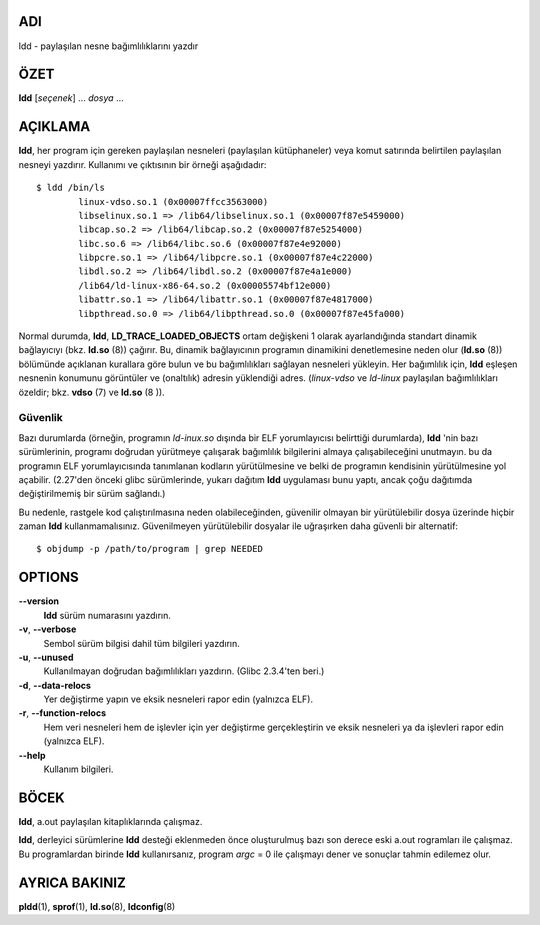 ADI
====

ldd - paylaşılan nesne bağımlılıklarını yazdır

ÖZET
========

**ldd** [*seçenek*] ... *dosya* ...

AÇIKLAMA
===========

**ldd**, her program için gereken paylaşılan nesneleri (paylaşılan kütüphaneler) veya komut satırında belirtilen paylaşılan nesneyi yazdırır. Kullanımı ve çıktısının bir örneği aşağıdadır:

::

   $ ldd /bin/ls
           linux-vdso.so.1 (0x00007ffcc3563000)
           libselinux.so.1 => /lib64/libselinux.so.1 (0x00007f87e5459000)
           libcap.so.2 => /lib64/libcap.so.2 (0x00007f87e5254000)
           libc.so.6 => /lib64/libc.so.6 (0x00007f87e4e92000)
           libpcre.so.1 => /lib64/libpcre.so.1 (0x00007f87e4c22000)
           libdl.so.2 => /lib64/libdl.so.2 (0x00007f87e4a1e000)
           /lib64/ld-linux-x86-64.so.2 (0x00005574bf12e000)
           libattr.so.1 => /lib64/libattr.so.1 (0x00007f87e4817000)
           libpthread.so.0 => /lib64/libpthread.so.0 (0x00007f87e45fa000)

Normal durumda, **ldd**, **LD_TRACE_LOADED_OBJECTS** ortam değişkeni 1 olarak ayarlandığında standart dinamik bağlayıcıyı (bkz. **ld.so** \ (8)) çağırır. Bu, dinamik bağlayıcının programın dinamikini denetlemesine neden olur (**ld.so** \ (8)) bölümünde açıklanan kurallara göre bulun ve bu bağımlılıkları sağlayan nesneleri yükleyin. Her bağımlılık için, **ldd** eşleşen nesnenin konumunu görüntüler ve (onaltılık) adresin yüklendiği adres. (*linux-vdso* ve *ld-linux* paylaşılan bağımlılıkları özeldir; bkz. **vdso** \ (7) ve **ld.so** \ (8 )).

Güvenlik
--------

Bazı durumlarda (örneğin, programın *ld-inux.so* dışında bir ELF yorumlayıcısı belirttiği durumlarda), **ldd** 'nin bazı sürümlerinin, programı doğrudan yürütmeye çalışarak bağımlılık bilgilerini almaya çalışabileceğini unutmayın. bu da programın ELF yorumlayıcısında tanımlanan kodların yürütülmesine ve belki de programın kendisinin yürütülmesine yol açabilir. (2.27'den önceki glibc sürümlerinde, yukarı dağıtım **ldd** uygulaması bunu yaptı, ancak çoğu dağıtımda değiştirilmemiş bir sürüm sağlandı.)

Bu nedenle, rastgele kod çalıştırılmasına neden olabileceğinden, güvenilir olmayan bir yürütülebilir dosya üzerinde hiçbir zaman **ldd** kullanmamalısınız. Güvenilmeyen yürütülebilir dosyalar ile uğraşırken daha güvenli bir alternatif:

::

   $ objdump -p /path/to/program | grep NEEDED
   
OPTIONS
=======

**--version**
   **ldd** sürüm numarasını yazdırın.

**-v**, **--verbose**
   Sembol sürüm bilgisi dahil tüm bilgileri yazdırın.
   
**-u**, **--unused**
   Kullanılmayan doğrudan bağımlılıkları yazdırın. (Glibc 2.3.4'ten beri.)

**-d**, **--data-relocs**
   Yer değiştirme yapın ve eksik nesneleri rapor edin (yalnızca ELF).

**-r**, **--function-relocs**
   Hem veri nesneleri hem de işlevler için yer değiştirme gerçekleştirin ve eksik nesneleri ya da işlevleri rapor edin (yalnızca ELF).

**--help**
    Kullanım bilgileri.

BÖCEK
====

**ldd**, a.out paylaşılan kitaplıklarında çalışmaz.

**ldd**, derleyici sürümlerine **ldd** desteği eklenmeden önce oluşturulmuş bazı son derece eski a.out rogramları ile çalışmaz. Bu programlardan birinde **ldd** kullanırsanız, program *argc* = 0 ile çalışmayı dener ve sonuçlar tahmin edilemez olur.

AYRICA BAKINIZ
========

**pldd**\ (1), **sprof**\ (1), **ld.so**\ (8), **ldconfig**\ (8)
